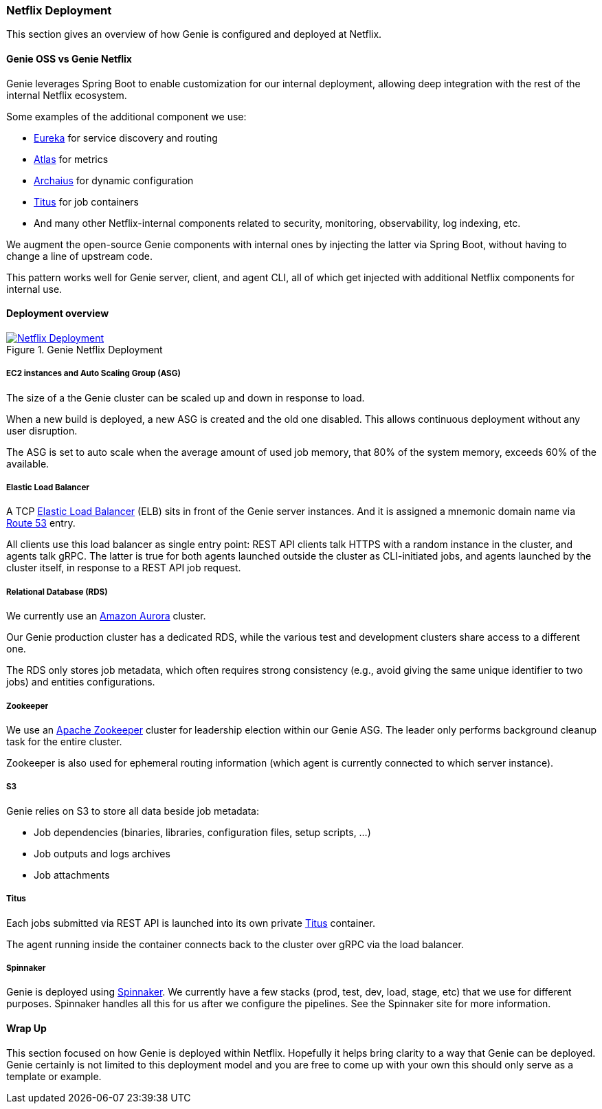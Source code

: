 === Netflix Deployment

This section gives an overview of how Genie is configured and deployed at Netflix.

==== Genie OSS vs Genie Netflix

Genie leverages Spring Boot to enable customization for our internal deployment, allowing deep integration with the rest of the internal Netflix ecosystem.

Some examples of the additional component we use:

 - https://github.com/Netflix/eureka[Eureka] for service discovery and routing
 - https://github.com/Netflix/atlas[Atlas] for metrics
 - https://github.com/Netflix/archaius[Archaius] for dynamic configuration
 - https://netflix.github.io/titus/[Titus] for job containers
 - And many other Netflix-internal components related to security, monitoring, observability, log indexing, etc.

We augment the open-source Genie components with internal ones by injecting the latter via Spring Boot, without having to change a line of upstream code.

This pattern works well for Genie server, client, and agent CLI, all of which get injected with additional Netflix components for internal use.

==== Deployment overview

.Genie Netflix Deployment
image::deployment.png[Netflix Deployment, link="{v4imagesdir}/netflix-deployment.png"]

===== EC2 instances and Auto Scaling Group (ASG)

The size of a the Genie cluster can be scaled up and down in response to load.

When a new build is deployed, a new ASG is created and the old one disabled.
This allows continuous deployment without any user disruption.

The ASG is set to auto scale when the average amount of used job memory, that 80% of the system memory, exceeds 60% of
the available.

===== Elastic Load Balancer

A TCP https://aws.amazon.com/elasticloadbalancing/[Elastic Load Balancer] (ELB) sits in front of the Genie server instances.
And it is assigned a mnemonic domain name via https://aws.amazon.com/route53/[Route 53] entry.

All clients use this load balancer as single entry point: REST API clients talk HTTPS with a random instance in the cluster, and agents talk gRPC.
The latter is true for both agents launched outside the cluster as CLI-initiated jobs, and agents launched by the cluster itself, in response to a REST API job request.

===== Relational Database (RDS)

We currently use an https://aws.amazon.com/rds/aurora/[Amazon Aurora] cluster.

Our Genie production cluster has a dedicated RDS, while the various test and development clusters share access to a different one.

The RDS only stores job metadata, which often requires strong consistency (e.g., avoid giving the same unique identifier to two jobs) and entities configurations.

===== Zookeeper

We use an https://zookeeper.apache.org/[Apache Zookeeper] cluster for leadership election within our Genie ASG.
The leader only performs background cleanup task for the entire cluster.

Zookeeper is also used for ephemeral routing information (which agent is currently connected to which server instance).

===== S3

Genie relies on S3 to store all data beside job metadata:

 - Job dependencies (binaries, libraries, configuration files, setup scripts, ...)
 - Job outputs and logs archives
 - Job attachments

===== Titus

Each jobs submitted via REST API is launched into its own private https://netflix.github.io/titus/[Titus] container.

The agent running inside the container connects back to the cluster over gRPC via the load balancer.

===== Spinnaker

Genie is deployed using http://www.spinnaker.io/[Spinnaker]. We currently have a few stacks (prod, test, dev, load,
stage, etc) that we use for different purposes. Spinnaker handles all this for us after we configure the pipelines.
See the Spinnaker site for more information.

==== Wrap Up

This section focused on how Genie is deployed within Netflix. Hopefully it helps bring clarity to a way that Genie can
be deployed. Genie certainly is not limited to this deployment model and you are free to come up with your own this
should only serve as a template or example.
